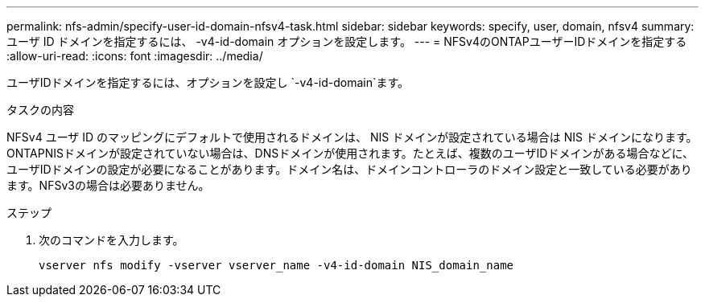---
permalink: nfs-admin/specify-user-id-domain-nfsv4-task.html 
sidebar: sidebar 
keywords: specify, user, domain, nfsv4 
summary: ユーザ ID ドメインを指定するには、 -v4-id-domain オプションを設定します。 
---
= NFSv4のONTAPユーザーIDドメインを指定する
:allow-uri-read: 
:icons: font
:imagesdir: ../media/


[role="lead"]
ユーザIDドメインを指定するには、オプションを設定し `-v4-id-domain`ます。

.タスクの内容
NFSv4 ユーザ ID のマッピングにデフォルトで使用されるドメインは、 NIS ドメインが設定されている場合は NIS ドメインになります。 ONTAPNISドメインが設定されていない場合は、DNSドメインが使用されます。たとえば、複数のユーザIDドメインがある場合などに、ユーザIDドメインの設定が必要になることがあります。ドメイン名は、ドメインコントローラのドメイン設定と一致している必要があります。NFSv3の場合は必要ありません。

.ステップ
. 次のコマンドを入力します。
+
`vserver nfs modify -vserver vserver_name -v4-id-domain NIS_domain_name`


